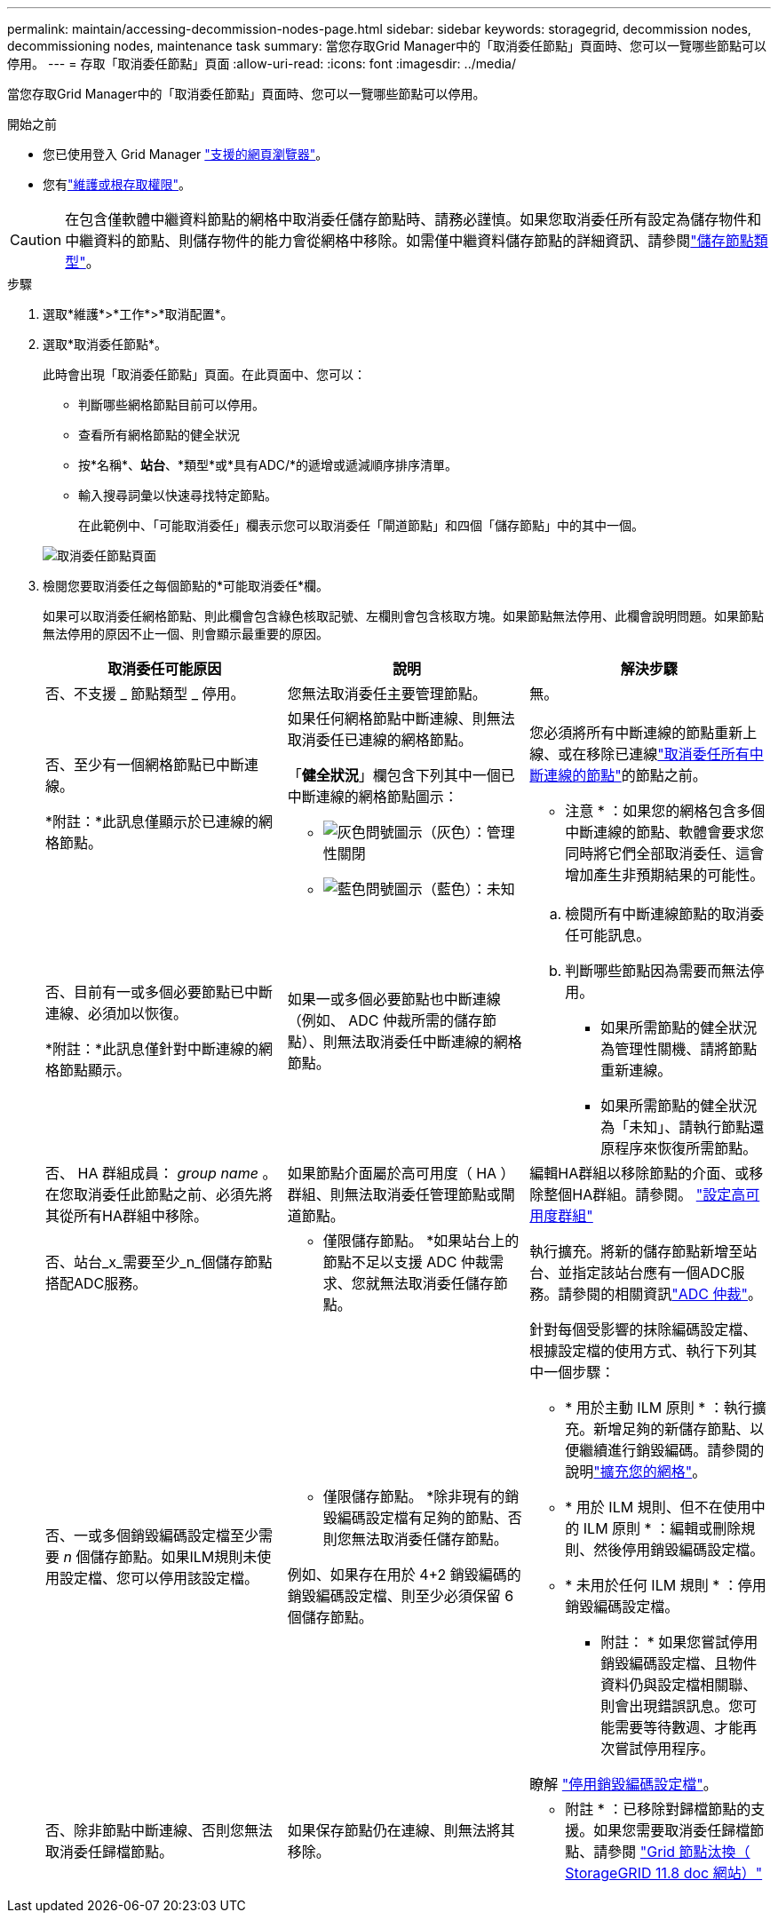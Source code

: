 ---
permalink: maintain/accessing-decommission-nodes-page.html 
sidebar: sidebar 
keywords: storagegrid, decommission nodes, decommissioning nodes, maintenance task 
summary: 當您存取Grid Manager中的「取消委任節點」頁面時、您可以一覽哪些節點可以停用。 
---
= 存取「取消委任節點」頁面
:allow-uri-read: 
:icons: font
:imagesdir: ../media/


[role="lead"]
當您存取Grid Manager中的「取消委任節點」頁面時、您可以一覽哪些節點可以停用。

.開始之前
* 您已使用登入 Grid Manager link:../admin/web-browser-requirements.html["支援的網頁瀏覽器"]。
* 您有link:../admin/admin-group-permissions.html["維護或根存取權限"]。



CAUTION: 在包含僅軟體中繼資料節點的網格中取消委任儲存節點時、請務必謹慎。如果您取消委任所有設定為儲存物件和中繼資料的節點、則儲存物件的能力會從網格中移除。如需僅中繼資料儲存節點的詳細資訊、請參閱link:../primer/what-storage-node-is.html#types-of-storage-nodes["儲存節點類型"]。

.步驟
. 選取*維護*>*工作*>*取消配置*。
. 選取*取消委任節點*。
+
此時會出現「取消委任節點」頁面。在此頁面中、您可以：

+
** 判斷哪些網格節點目前可以停用。
** 查看所有網格節點的健全狀況
** 按*名稱*、*站台*、*類型*或*具有ADC/*的遞增或遞減順序排序清單。
** 輸入搜尋詞彙以快速尋找特定節點。
+
在此範例中、「可能取消委任」欄表示您可以取消委任「閘道節點」和四個「儲存節點」中的其中一個。

+
image::../media/decommission_nodes_page_all_connected.png[取消委任節點頁面]



. 檢閱您要取消委任之每個節點的*可能取消委任*欄。
+
如果可以取消委任網格節點、則此欄會包含綠色核取記號、左欄則會包含核取方塊。如果節點無法停用、此欄會說明問題。如果節點無法停用的原因不止一個、則會顯示最重要的原因。

+
[cols="1a,1a,1a"]
|===
| 取消委任可能原因 | 說明 | 解決步驟 


 a| 
否、不支援 _ 節點類型 _ 停用。
 a| 
您無法取消委任主要管理節點。
 a| 
無。



 a| 
否、至少有一個網格節點已中斷連線。

*附註：*此訊息僅顯示於已連線的網格節點。
 a| 
如果任何網格節點中斷連線、則無法取消委任已連線的網格節點。

「*健全狀況*」欄包含下列其中一個已中斷連線的網格節點圖示：

** image:../media/icon_alarm_gray_administratively_down.png["灰色問號圖示"]（灰色）：管理性關閉
** image:../media/icon_alarm_blue_unknown.png["藍色問號圖示"]（藍色）：未知

 a| 
您必須將所有中斷連線的節點重新上線、或在移除已連線link:decommissioning-disconnected-grid-nodes.html["取消委任所有中斷連線的節點"]的節點之前。

* 注意 * ：如果您的網格包含多個中斷連線的節點、軟體會要求您同時將它們全部取消委任、這會增加產生非預期結果的可能性。



 a| 
否、目前有一或多個必要節點已中斷連線、必須加以恢復。

*附註：*此訊息僅針對中斷連線的網格節點顯示。
 a| 
如果一或多個必要節點也中斷連線（例如、 ADC 仲裁所需的儲存節點）、則無法取消委任中斷連線的網格節點。
 a| 
.. 檢閱所有中斷連線節點的取消委任可能訊息。
.. 判斷哪些節點因為需要而無法停用。
+
*** 如果所需節點的健全狀況為管理性關機、請將節點重新連線。
*** 如果所需節點的健全狀況為「未知」、請執行節點還原程序來恢復所需節點。






 a| 
否、 HA 群組成員： _group name_ 。在您取消委任此節點之前、必須先將其從所有HA群組中移除。
 a| 
如果節點介面屬於高可用度（ HA ）群組、則無法取消委任管理節點或閘道節點。
 a| 
編輯HA群組以移除節點的介面、或移除整個HA群組。請參閱。 link:../admin/configure-high-availability-group.html["設定高可用度群組"]



 a| 
否、站台_x_需要至少_n_個儲存節點搭配ADC服務。
 a| 
* 僅限儲存節點。 *如果站台上的節點不足以支援 ADC 仲裁需求、您就無法取消委任儲存節點。
 a| 
執行擴充。將新的儲存節點新增至站台、並指定該站台應有一個ADC服務。請參閱的相關資訊link:understanding-adc-service-quorum.html["ADC 仲裁"]。



 a| 
否、一或多個銷毀編碼設定檔至少需要 _n_ 個儲存節點。如果ILM規則未使用設定檔、您可以停用該設定檔。
 a| 
* 僅限儲存節點。 *除非現有的銷毀編碼設定檔有足夠的節點、否則您無法取消委任儲存節點。

例如、如果存在用於 4+2 銷毀編碼的銷毀編碼設定檔、則至少必須保留 6 個儲存節點。
 a| 
針對每個受影響的抹除編碼設定檔、根據設定檔的使用方式、執行下列其中一個步驟：

** * 用於主動 ILM 原則 * ：執行擴充。新增足夠的新儲存節點、以便繼續進行銷毀編碼。請參閱的說明link:../expand/index.html["擴充您的網格"]。
** * 用於 ILM 規則、但不在使用中的 ILM 原則 * ：編輯或刪除規則、然後停用銷毀編碼設定檔。
** * 未用於任何 ILM 規則 * ：停用銷毀編碼設定檔。


* 附註： * 如果您嘗試停用銷毀編碼設定檔、且物件資料仍與設定檔相關聯、則會出現錯誤訊息。您可能需要等待數週、才能再次嘗試停用程序。

瞭解 link:../ilm/manage-erasure-coding-profiles.html["停用銷毀編碼設定檔"]。



 a| 
否、除非節點中斷連線、否則您無法取消委任歸檔節點。
 a| 
如果保存節點仍在連線、則無法將其移除。
 a| 
* 附註 * ：已移除對歸檔節點的支援。如果您需要取消委任歸檔節點、請參閱 https://docs.netapp.com/us-en/storagegrid-118/maintain/grid-node-decommissioning.html["Grid 節點汰換（ StorageGRID 11.8 doc 網站）"^]

|===

